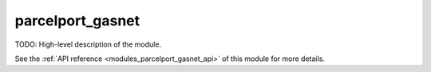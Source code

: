 ..
    Copyright (c) 2020-2021 The STE||AR-Group

    SPDX-License-Identifier: BSL-1.0
    Distributed under the Boost Software License, Version 1.0. (See accompanying
    file LICENSE_1_0.txt or copy at http://www.boost.org/LICENSE_1_0.txt)

.. _modules_parcelport_gasnet:

==============
parcelport_gasnet
==============

TODO: High-level description of the module.

See the :ref:`API reference <modules_parcelport_gasnet_api>` of this module for more
details.

